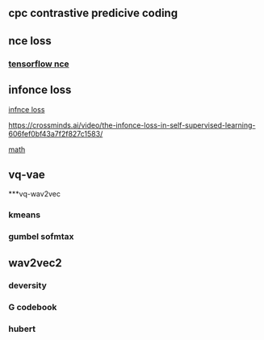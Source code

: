 ** cpc contrastive predicive coding
** nce loss 
*** [[https://github.com/tensorflow/tensorflow/blob/v2.8.0/tensorflow/python/ops/nn_impl.py#L2007-L2109][tensorflow nce]]
** infonce loss
****  [[https://paperswithcode.com/method/infonce][infnce loss]]
****  https://crossminds.ai/video/the-infonce-loss-in-self-supervised-learning-606fef0bf43a7f2f827c1583/
**** [[https://zhuanlan.zhihu.com/p/334772391][math]]
** vq-vae
***vq-wav2vec
*** kmeans 
*** gumbel sofmtax
** wav2vec2
*** deversity
*** G codebook
*** hubert

